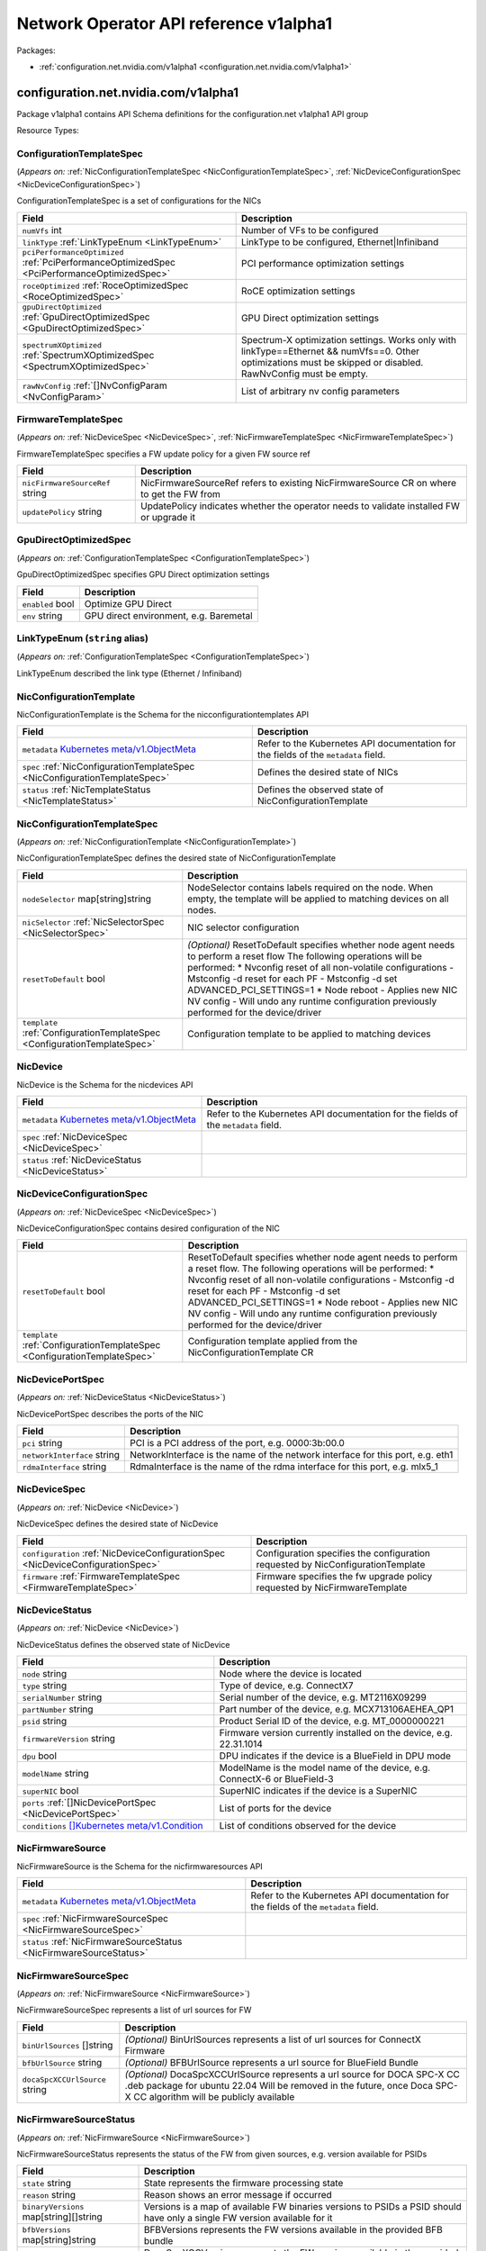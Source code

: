 Network Operator API reference v1alpha1
=======================================

Packages:

- :ref:`configuration.net.nvidia.com/v1alpha1 <configuration.net.nvidia.com/v1alpha1>`

.. _configuration.net.nvidia.com/v1alpha1:

configuration.net.nvidia.com/v1alpha1
-------------------------------------

Package v1alpha1 contains API Schema definitions for the configuration.net v1alpha1 API group

Resource Types:

.. _ConfigurationTemplateSpec:

ConfigurationTemplateSpec
~~~~~~~~~~~~~~~~~~~~~~~~~

(*Appears on:* :ref:`NicConfigurationTemplateSpec <NicConfigurationTemplateSpec>`, :ref:`NicDeviceConfigurationSpec <NicDeviceConfigurationSpec>`)

ConfigurationTemplateSpec is a set of configurations for the NICs

.. container:: md-typeset__scrollwrap

   .. container:: md-typeset__table

      +---------------------------------------------------------------------------------------------------+---------------------------------------------------------------------------------------------------+
      | Field                                                                                             | Description                                                                                       |
      +===================================================================================================+===================================================================================================+
      | ``numVfs``                                                                                        | Number of VFs to be configured                                                                    |
      | int                                                                                               |                                                                                                   |
      +---------------------------------------------------------------------------------------------------+---------------------------------------------------------------------------------------------------+
      | ``linkType``                                                                                      | LinkType to be configured, Ethernet|Infiniband                                                    |
      | :ref:`LinkTypeEnum <LinkTypeEnum>`                                                                |                                                                                                   |
      +---------------------------------------------------------------------------------------------------+---------------------------------------------------------------------------------------------------+
      | ``pciPerformanceOptimized``                                                                       | PCI performance optimization settings                                                             |
      | :ref:`PciPerformanceOptimizedSpec <PciPerformanceOptimizedSpec>`                                  |                                                                                                   |
      +---------------------------------------------------------------------------------------------------+---------------------------------------------------------------------------------------------------+
      | ``roceOptimized``                                                                                 | RoCE optimization settings                                                                        |
      | :ref:`RoceOptimizedSpec <RoceOptimizedSpec>`                                                      |                                                                                                   |
      +---------------------------------------------------------------------------------------------------+---------------------------------------------------------------------------------------------------+
      | ``gpuDirectOptimized``                                                                            | GPU Direct optimization settings                                                                  |
      | :ref:`GpuDirectOptimizedSpec <GpuDirectOptimizedSpec>`                                            |                                                                                                   |
      +---------------------------------------------------------------------------------------------------+---------------------------------------------------------------------------------------------------+
      | ``spectrumXOptimized``                                                                            | Spectrum-X optimization settings. Works only with linkType==Ethernet && numVfs==0. Other          |
      | :ref:`SpectrumXOptimizedSpec <SpectrumXOptimizedSpec>`                                            | optimizations must be skipped or disabled. RawNvConfig must be empty.                             |
      +---------------------------------------------------------------------------------------------------+---------------------------------------------------------------------------------------------------+
      | ``rawNvConfig``                                                                                   | List of arbitrary nv config parameters                                                            |
      | :ref:`[]NvConfigParam <NvConfigParam>`                                                            |                                                                                                   |
      +---------------------------------------------------------------------------------------------------+---------------------------------------------------------------------------------------------------+

.. _FirmwareTemplateSpec:

FirmwareTemplateSpec
~~~~~~~~~~~~~~~~~~~~

(*Appears on:* :ref:`NicDeviceSpec <NicDeviceSpec>`, :ref:`NicFirmwareTemplateSpec <NicFirmwareTemplateSpec>`)

FirmwareTemplateSpec specifies a FW update policy for a given FW source ref

.. container:: md-typeset__scrollwrap

   .. container:: md-typeset__table

      +---------------------------------------------------------------------------------------------------+---------------------------------------------------------------------------------------------------+
      | Field                                                                                             | Description                                                                                       |
      +===================================================================================================+===================================================================================================+
      | ``nicFirmwareSourceRef``                                                                          | NicFirmwareSourceRef refers to existing NicFirmwareSource CR on where to get the FW from          |
      | string                                                                                            |                                                                                                   |
      +---------------------------------------------------------------------------------------------------+---------------------------------------------------------------------------------------------------+
      | ``updatePolicy``                                                                                  | UpdatePolicy indicates whether the operator needs to validate installed FW or upgrade it          |
      | string                                                                                            |                                                                                                   |
      +---------------------------------------------------------------------------------------------------+---------------------------------------------------------------------------------------------------+

.. _GpuDirectOptimizedSpec:

GpuDirectOptimizedSpec
~~~~~~~~~~~~~~~~~~~~~~

(*Appears on:* :ref:`ConfigurationTemplateSpec <ConfigurationTemplateSpec>`)

GpuDirectOptimizedSpec specifies GPU Direct optimization settings

.. container:: md-typeset__scrollwrap

   .. container:: md-typeset__table

      +---------------------------------------------------------------------------------------------------+---------------------------------------------------------------------------------------------------+
      | Field                                                                                             | Description                                                                                       |
      +===================================================================================================+===================================================================================================+
      | ``enabled``                                                                                       | Optimize GPU Direct                                                                               |
      | bool                                                                                              |                                                                                                   |
      +---------------------------------------------------------------------------------------------------+---------------------------------------------------------------------------------------------------+
      | ``env``                                                                                           | GPU direct environment, e.g. Baremetal                                                            |
      | string                                                                                            |                                                                                                   |
      +---------------------------------------------------------------------------------------------------+---------------------------------------------------------------------------------------------------+

.. _LinkTypeEnum:

LinkTypeEnum (``string`` alias)
~~~~~~~~~~~~~~~~~~~~~~~~~~~~~~~

(*Appears on:* :ref:`ConfigurationTemplateSpec <ConfigurationTemplateSpec>`)

LinkTypeEnum described the link type (Ethernet / Infiniband)

.. _NicConfigurationTemplate:

NicConfigurationTemplate
~~~~~~~~~~~~~~~~~~~~~~~~

NicConfigurationTemplate is the Schema for the nicconfigurationtemplates API

.. container:: md-typeset__scrollwrap

   .. container:: md-typeset__table

      +-----------------------------------------------------------------------------------------------------------------+---------------------------------------------------------------------------------------------------+
      | Field                                                                                                           | Description                                                                                       |
      +=================================================================================================================+===================================================================================================+
      | ``metadata``                                                                                                    | Refer to the Kubernetes API documentation for the fields of the ``metadata`` field.               |
      | `Kubernetes                                                                                                     |                                                                                                   |
      | meta/v1.ObjectMeta <https://kubernetes.io/docs/reference/generated/kubernetes-api/v1.30/#objectmeta-v1-meta>`__ |                                                                                                   |
      +-----------------------------------------------------------------------------------------------------------------+---------------------------------------------------------------------------------------------------+
      | ``spec``                                                                                                        | Defines the desired state of NICs                                                                 |
      | :ref:`NicConfigurationTemplateSpec <NicConfigurationTemplateSpec>`                                              |                                                                                                   |
      +-----------------------------------------------------------------------------------------------------------------+---------------------------------------------------------------------------------------------------+
      | ``status``                                                                                                      | Defines the observed state of NicConfigurationTemplate                                            |
      | :ref:`NicTemplateStatus <NicTemplateStatus>`                                                                    |                                                                                                   |
      +-----------------------------------------------------------------------------------------------------------------+---------------------------------------------------------------------------------------------------+

.. _NicConfigurationTemplateSpec:

NicConfigurationTemplateSpec
~~~~~~~~~~~~~~~~~~~~~~~~~~~~

(*Appears on:* :ref:`NicConfigurationTemplate <NicConfigurationTemplate>`)

NicConfigurationTemplateSpec defines the desired state of NicConfigurationTemplate

.. container:: md-typeset__scrollwrap

   .. container:: md-typeset__table

      +---------------------------------------------------------------------------------------------------+---------------------------------------------------------------------------------------------------+
      | Field                                                                                             | Description                                                                                       |
      +===================================================================================================+===================================================================================================+
      | ``nodeSelector``                                                                                  | NodeSelector contains labels required on the node. When empty, the template will be applied to    |
      | map[string]string                                                                                 | matching devices on all nodes.                                                                    |
      +---------------------------------------------------------------------------------------------------+---------------------------------------------------------------------------------------------------+
      | ``nicSelector``                                                                                   | NIC selector configuration                                                                        |
      | :ref:`NicSelectorSpec <NicSelectorSpec>`                                                          |                                                                                                   |
      +---------------------------------------------------------------------------------------------------+---------------------------------------------------------------------------------------------------+
      | ``resetToDefault``                                                                                | *(Optional)*                                                                                      |
      | bool                                                                                              | ResetToDefault specifies whether node agent needs to perform a reset flow The following           |
      |                                                                                                   | operations will be performed: \* Nvconfig reset of all non-volatile configurations - Mstconfig -d |
      |                                                                                                   | reset for each PF - Mstconfig -d set ADVANCED_PCI_SETTINGS=1 \* Node reboot - Applies new NIC NV  |
      |                                                                                                   | config - Will undo any runtime configuration previously performed for the device/driver           |
      +---------------------------------------------------------------------------------------------------+---------------------------------------------------------------------------------------------------+
      | ``template``                                                                                      | Configuration template to be applied to matching devices                                          |
      | :ref:`ConfigurationTemplateSpec <ConfigurationTemplateSpec>`                                      |                                                                                                   |
      +---------------------------------------------------------------------------------------------------+---------------------------------------------------------------------------------------------------+

.. _NicDevice:

NicDevice
~~~~~~~~~

NicDevice is the Schema for the nicdevices API

.. container:: md-typeset__scrollwrap

   .. container:: md-typeset__table

      +-----------------------------------------------------------------------------------------------------------------+---------------------------------------------------------------------------------------------------+
      | Field                                                                                                           | Description                                                                                       |
      +=================================================================================================================+===================================================================================================+
      | ``metadata``                                                                                                    | Refer to the Kubernetes API documentation for the fields of the ``metadata`` field.               |
      | `Kubernetes                                                                                                     |                                                                                                   |
      | meta/v1.ObjectMeta <https://kubernetes.io/docs/reference/generated/kubernetes-api/v1.30/#objectmeta-v1-meta>`__ |                                                                                                   |
      +-----------------------------------------------------------------------------------------------------------------+---------------------------------------------------------------------------------------------------+
      | ``spec``                                                                                                        |                                                                                                   |
      | :ref:`NicDeviceSpec <NicDeviceSpec>`                                                                            |                                                                                                   |
      +-----------------------------------------------------------------------------------------------------------------+---------------------------------------------------------------------------------------------------+
      | ``status``                                                                                                      |                                                                                                   |
      | :ref:`NicDeviceStatus <NicDeviceStatus>`                                                                        |                                                                                                   |
      +-----------------------------------------------------------------------------------------------------------------+---------------------------------------------------------------------------------------------------+

.. _NicDeviceConfigurationSpec:

NicDeviceConfigurationSpec
~~~~~~~~~~~~~~~~~~~~~~~~~~

(*Appears on:* :ref:`NicDeviceSpec <NicDeviceSpec>`)

NicDeviceConfigurationSpec contains desired configuration of the NIC

.. container:: md-typeset__scrollwrap

   .. container:: md-typeset__table

      +---------------------------------------------------------------------------------------------------+---------------------------------------------------------------------------------------------------+
      | Field                                                                                             | Description                                                                                       |
      +===================================================================================================+===================================================================================================+
      | ``resetToDefault``                                                                                | ResetToDefault specifies whether node agent needs to perform a reset flow. The following          |
      | bool                                                                                              | operations will be performed: \* Nvconfig reset of all non-volatile configurations - Mstconfig -d |
      |                                                                                                   | reset for each PF - Mstconfig -d set ADVANCED_PCI_SETTINGS=1 \* Node reboot - Applies new NIC NV  |
      |                                                                                                   | config - Will undo any runtime configuration previously performed for the device/driver           |
      +---------------------------------------------------------------------------------------------------+---------------------------------------------------------------------------------------------------+
      | ``template``                                                                                      | Configuration template applied from the NicConfigurationTemplate CR                               |
      | :ref:`ConfigurationTemplateSpec <ConfigurationTemplateSpec>`                                      |                                                                                                   |
      +---------------------------------------------------------------------------------------------------+---------------------------------------------------------------------------------------------------+

.. _NicDevicePortSpec:

NicDevicePortSpec
~~~~~~~~~~~~~~~~~

(*Appears on:* :ref:`NicDeviceStatus <NicDeviceStatus>`)

NicDevicePortSpec describes the ports of the NIC

.. container:: md-typeset__scrollwrap

   .. container:: md-typeset__table

      +---------------------------------------------------------------------------------------------------+---------------------------------------------------------------------------------------------------+
      | Field                                                                                             | Description                                                                                       |
      +===================================================================================================+===================================================================================================+
      | ``pci``                                                                                           | PCI is a PCI address of the port, e.g. 0000:3b:00.0                                               |
      | string                                                                                            |                                                                                                   |
      +---------------------------------------------------------------------------------------------------+---------------------------------------------------------------------------------------------------+
      | ``networkInterface``                                                                              | NetworkInterface is the name of the network interface for this port, e.g. eth1                    |
      | string                                                                                            |                                                                                                   |
      +---------------------------------------------------------------------------------------------------+---------------------------------------------------------------------------------------------------+
      | ``rdmaInterface``                                                                                 | RdmaInterface is the name of the rdma interface for this port, e.g. mlx5_1                        |
      | string                                                                                            |                                                                                                   |
      +---------------------------------------------------------------------------------------------------+---------------------------------------------------------------------------------------------------+

.. _NicDeviceSpec:

NicDeviceSpec
~~~~~~~~~~~~~

(*Appears on:* :ref:`NicDevice <NicDevice>`)

NicDeviceSpec defines the desired state of NicDevice

.. container:: md-typeset__scrollwrap

   .. container:: md-typeset__table

      +---------------------------------------------------------------------------------------------------+---------------------------------------------------------------------------------------------------+
      | Field                                                                                             | Description                                                                                       |
      +===================================================================================================+===================================================================================================+
      | ``configuration``                                                                                 | Configuration specifies the configuration requested by NicConfigurationTemplate                   |
      | :ref:`NicDeviceConfigurationSpec <NicDeviceConfigurationSpec>`                                    |                                                                                                   |
      +---------------------------------------------------------------------------------------------------+---------------------------------------------------------------------------------------------------+
      | ``firmware``                                                                                      | Firmware specifies the fw upgrade policy requested by NicFirmwareTemplate                         |
      | :ref:`FirmwareTemplateSpec <FirmwareTemplateSpec>`                                                |                                                                                                   |
      +---------------------------------------------------------------------------------------------------+---------------------------------------------------------------------------------------------------+

.. _NicDeviceStatus:

NicDeviceStatus
~~~~~~~~~~~~~~~

(*Appears on:* :ref:`NicDevice <NicDevice>`)

NicDeviceStatus defines the observed state of NicDevice

.. container:: md-typeset__scrollwrap

   .. container:: md-typeset__table

      +---------------------------------------------------------------------------------------------------------------+---------------------------------------------------------------------------------------------------+
      | Field                                                                                                         | Description                                                                                       |
      +===============================================================================================================+===================================================================================================+
      | ``node``                                                                                                      | Node where the device is located                                                                  |
      | string                                                                                                        |                                                                                                   |
      +---------------------------------------------------------------------------------------------------------------+---------------------------------------------------------------------------------------------------+
      | ``type``                                                                                                      | Type of device, e.g. ConnectX7                                                                    |
      | string                                                                                                        |                                                                                                   |
      +---------------------------------------------------------------------------------------------------------------+---------------------------------------------------------------------------------------------------+
      | ``serialNumber``                                                                                              | Serial number of the device, e.g. MT2116X09299                                                    |
      | string                                                                                                        |                                                                                                   |
      +---------------------------------------------------------------------------------------------------------------+---------------------------------------------------------------------------------------------------+
      | ``partNumber``                                                                                                | Part number of the device, e.g. MCX713106AEHEA_QP1                                                |
      | string                                                                                                        |                                                                                                   |
      +---------------------------------------------------------------------------------------------------------------+---------------------------------------------------------------------------------------------------+
      | ``psid``                                                                                                      | Product Serial ID of the device, e.g. MT_0000000221                                               |
      | string                                                                                                        |                                                                                                   |
      +---------------------------------------------------------------------------------------------------------------+---------------------------------------------------------------------------------------------------+
      | ``firmwareVersion``                                                                                           | Firmware version currently installed on the device, e.g. 22.31.1014                               |
      | string                                                                                                        |                                                                                                   |
      +---------------------------------------------------------------------------------------------------------------+---------------------------------------------------------------------------------------------------+
      | ``dpu``                                                                                                       | DPU indicates if the device is a BlueField in DPU mode                                            |
      | bool                                                                                                          |                                                                                                   |
      +---------------------------------------------------------------------------------------------------------------+---------------------------------------------------------------------------------------------------+
      | ``modelName``                                                                                                 | ModelName is the model name of the device, e.g. ConnectX-6 or BlueField-3                         |
      | string                                                                                                        |                                                                                                   |
      +---------------------------------------------------------------------------------------------------------------+---------------------------------------------------------------------------------------------------+
      | ``superNIC``                                                                                                  | SuperNIC indicates if the device is a SuperNIC                                                    |
      | bool                                                                                                          |                                                                                                   |
      +---------------------------------------------------------------------------------------------------------------+---------------------------------------------------------------------------------------------------+
      | ``ports``                                                                                                     | List of ports for the device                                                                      |
      | :ref:`[]NicDevicePortSpec <NicDevicePortSpec>`                                                                |                                                                                                   |
      +---------------------------------------------------------------------------------------------------------------+---------------------------------------------------------------------------------------------------+
      | ``conditions``                                                                                                | List of conditions observed for the device                                                        |
      | `[]Kubernetes                                                                                                 |                                                                                                   |
      | meta/v1.Condition <https://kubernetes.io/docs/reference/generated/kubernetes-api/v1.30/#condition-v1-meta>`__ |                                                                                                   |
      +---------------------------------------------------------------------------------------------------------------+---------------------------------------------------------------------------------------------------+

.. _NicFirmwareSource:

NicFirmwareSource
~~~~~~~~~~~~~~~~~

NicFirmwareSource is the Schema for the nicfirmwaresources API

.. container:: md-typeset__scrollwrap

   .. container:: md-typeset__table

      +-----------------------------------------------------------------------------------------------------------------+---------------------------------------------------------------------------------------------------+
      | Field                                                                                                           | Description                                                                                       |
      +=================================================================================================================+===================================================================================================+
      | ``metadata``                                                                                                    | Refer to the Kubernetes API documentation for the fields of the ``metadata`` field.               |
      | `Kubernetes                                                                                                     |                                                                                                   |
      | meta/v1.ObjectMeta <https://kubernetes.io/docs/reference/generated/kubernetes-api/v1.30/#objectmeta-v1-meta>`__ |                                                                                                   |
      +-----------------------------------------------------------------------------------------------------------------+---------------------------------------------------------------------------------------------------+
      | ``spec``                                                                                                        |                                                                                                   |
      | :ref:`NicFirmwareSourceSpec <NicFirmwareSourceSpec>`                                                            |                                                                                                   |
      +-----------------------------------------------------------------------------------------------------------------+---------------------------------------------------------------------------------------------------+
      | ``status``                                                                                                      |                                                                                                   |
      | :ref:`NicFirmwareSourceStatus <NicFirmwareSourceStatus>`                                                        |                                                                                                   |
      +-----------------------------------------------------------------------------------------------------------------+---------------------------------------------------------------------------------------------------+

.. _NicFirmwareSourceSpec:

NicFirmwareSourceSpec
~~~~~~~~~~~~~~~~~~~~~

(*Appears on:* :ref:`NicFirmwareSource <NicFirmwareSource>`)

NicFirmwareSourceSpec represents a list of url sources for FW

.. container:: md-typeset__scrollwrap

   .. container:: md-typeset__table

      +---------------------------------------------------------------------------------------------------+---------------------------------------------------------------------------------------------------+
      | Field                                                                                             | Description                                                                                       |
      +===================================================================================================+===================================================================================================+
      | ``binUrlSources``                                                                                 | *(Optional)*                                                                                      |
      | []string                                                                                          | BinUrlSources represents a list of url sources for ConnectX Firmware                              |
      +---------------------------------------------------------------------------------------------------+---------------------------------------------------------------------------------------------------+
      | ``bfbUrlSource``                                                                                  | *(Optional)*                                                                                      |
      | string                                                                                            | BFBUrlSource represents a url source for BlueField Bundle                                         |
      +---------------------------------------------------------------------------------------------------+---------------------------------------------------------------------------------------------------+
      | ``docaSpcXCCUrlSource``                                                                           | *(Optional)*                                                                                      |
      | string                                                                                            | DocaSpcXCCUrlSource represents a url source for DOCA SPC-X CC .deb package for ubuntu 22.04 Will  |
      |                                                                                                   | be removed in the future, once Doca SPC-X CC algorithm will be publicly available                 |
      +---------------------------------------------------------------------------------------------------+---------------------------------------------------------------------------------------------------+

.. _NicFirmwareSourceStatus:

NicFirmwareSourceStatus
~~~~~~~~~~~~~~~~~~~~~~~

(*Appears on:* :ref:`NicFirmwareSource <NicFirmwareSource>`)

NicFirmwareSourceStatus represents the status of the FW from given sources, e.g. version available for PSIDs

.. container:: md-typeset__scrollwrap

   .. container:: md-typeset__table

      +---------------------------------------------------------------------------------------------------+---------------------------------------------------------------------------------------------------+
      | Field                                                                                             | Description                                                                                       |
      +===================================================================================================+===================================================================================================+
      | ``state``                                                                                         | State represents the firmware processing state                                                    |
      | string                                                                                            |                                                                                                   |
      +---------------------------------------------------------------------------------------------------+---------------------------------------------------------------------------------------------------+
      | ``reason``                                                                                        | Reason shows an error message if occurred                                                         |
      | string                                                                                            |                                                                                                   |
      +---------------------------------------------------------------------------------------------------+---------------------------------------------------------------------------------------------------+
      | ``binaryVersions``                                                                                | Versions is a map of available FW binaries versions to PSIDs a PSID should have only a single FW  |
      | map[string][]string                                                                               | version available for it                                                                          |
      +---------------------------------------------------------------------------------------------------+---------------------------------------------------------------------------------------------------+
      | ``bfbVersions``                                                                                   | BFBVersions represents the FW versions available in the provided BFB bundle                       |
      | map[string]string                                                                                 |                                                                                                   |
      +---------------------------------------------------------------------------------------------------+---------------------------------------------------------------------------------------------------+
      | ``docaSpcXCCVersion``                                                                             | DocaSpcXCCVersion represents the FW versions available in the provided DOCA SPC-X CC .deb package |
      | string                                                                                            | for ubuntu 22.04                                                                                  |
      +---------------------------------------------------------------------------------------------------+---------------------------------------------------------------------------------------------------+

.. _NicFirmwareTemplate:

NicFirmwareTemplate
~~~~~~~~~~~~~~~~~~~

NicFirmwareTemplate is the Schema for the nicfirmwaretemplates API

.. container:: md-typeset__scrollwrap

   .. container:: md-typeset__table

      +-----------------------------------------------------------------------------------------------------------------+---------------------------------------------------------------------------------------------------+
      | Field                                                                                                           | Description                                                                                       |
      +=================================================================================================================+===================================================================================================+
      | ``metadata``                                                                                                    | Refer to the Kubernetes API documentation for the fields of the ``metadata`` field.               |
      | `Kubernetes                                                                                                     |                                                                                                   |
      | meta/v1.ObjectMeta <https://kubernetes.io/docs/reference/generated/kubernetes-api/v1.30/#objectmeta-v1-meta>`__ |                                                                                                   |
      +-----------------------------------------------------------------------------------------------------------------+---------------------------------------------------------------------------------------------------+
      | ``spec``                                                                                                        |                                                                                                   |
      | :ref:`NicFirmwareTemplateSpec <NicFirmwareTemplateSpec>`                                                        |                                                                                                   |
      +-----------------------------------------------------------------------------------------------------------------+---------------------------------------------------------------------------------------------------+
      | ``status``                                                                                                      |                                                                                                   |
      | :ref:`NicTemplateStatus <NicTemplateStatus>`                                                                    |                                                                                                   |
      +-----------------------------------------------------------------------------------------------------------------+---------------------------------------------------------------------------------------------------+

.. _NicFirmwareTemplateSpec:

NicFirmwareTemplateSpec
~~~~~~~~~~~~~~~~~~~~~~~

(*Appears on:* :ref:`NicFirmwareTemplate <NicFirmwareTemplate>`)

NicFirmwareTemplateSpec defines the FW templates and node/nic selectors for it

.. container:: md-typeset__scrollwrap

   .. container:: md-typeset__table

      +---------------------------------------------------------------------------------------------------+---------------------------------------------------------------------------------------------------+
      | Field                                                                                             | Description                                                                                       |
      +===================================================================================================+===================================================================================================+
      | ``nodeSelector``                                                                                  | NodeSelector contains labels required on the node. When empty, the template will be applied to    |
      | map[string]string                                                                                 | matching devices on all nodes.                                                                    |
      +---------------------------------------------------------------------------------------------------+---------------------------------------------------------------------------------------------------+
      | ``nicSelector``                                                                                   | NIC selector configuration                                                                        |
      | :ref:`NicSelectorSpec <NicSelectorSpec>`                                                          |                                                                                                   |
      +---------------------------------------------------------------------------------------------------+---------------------------------------------------------------------------------------------------+
      | ``template``                                                                                      | Firmware update template                                                                          |
      | :ref:`FirmwareTemplateSpec <FirmwareTemplateSpec>`                                                |                                                                                                   |
      +---------------------------------------------------------------------------------------------------+---------------------------------------------------------------------------------------------------+

.. _NicSelectorSpec:

NicSelectorSpec
~~~~~~~~~~~~~~~

(*Appears on:* :ref:`NicConfigurationTemplateSpec <NicConfigurationTemplateSpec>`, :ref:`NicFirmwareTemplateSpec <NicFirmwareTemplateSpec>`)

NicSelectorSpec is a desired configuration for NICs

.. container:: md-typeset__scrollwrap

   .. container:: md-typeset__table

      +---------------------------------------------------------------------------------------------------+---------------------------------------------------------------------------------------------------+
      | Field                                                                                             | Description                                                                                       |
      +===================================================================================================+===================================================================================================+
      | ``nicType``                                                                                       | Type of the NIC to be selected, e.g. 101d,1015,a2d6 etc.                                          |
      | string                                                                                            |                                                                                                   |
      +---------------------------------------------------------------------------------------------------+---------------------------------------------------------------------------------------------------+
      | ``pciAddresses``                                                                                  | Array of PCI addresses to be selected, e.g. “0000:03:00.0”                                        |
      | []string                                                                                          |                                                                                                   |
      +---------------------------------------------------------------------------------------------------+---------------------------------------------------------------------------------------------------+
      | ``serialNumbers``                                                                                 | Serial numbers of the NICs to be selected, e.g. MT2116X09299                                      |
      | []string                                                                                          |                                                                                                   |
      +---------------------------------------------------------------------------------------------------+---------------------------------------------------------------------------------------------------+

.. _NicTemplateStatus:

NicTemplateStatus
~~~~~~~~~~~~~~~~~

(*Appears on:* :ref:`NicConfigurationTemplate <NicConfigurationTemplate>`, :ref:`NicFirmwareTemplate <NicFirmwareTemplate>`)

NicTemplateStatus defines the observed state of NicConfigurationTemplate and NicFirmwareTemplate

.. container:: md-typeset__scrollwrap

   .. container:: md-typeset__table

      +---------------------------------------------------------------------------------------------------+---------------------------------------------------------------------------------------------------+
      | Field                                                                                             | Description                                                                                       |
      +===================================================================================================+===================================================================================================+
      | ``nicDevices``                                                                                    | NicDevice CRs matching this configuration / firmware template                                     |
      | []string                                                                                          |                                                                                                   |
      +---------------------------------------------------------------------------------------------------+---------------------------------------------------------------------------------------------------+

.. _NvConfigParam:

NvConfigParam
~~~~~~~~~~~~~

(*Appears on:* :ref:`ConfigurationTemplateSpec <ConfigurationTemplateSpec>`)

.. container:: md-typeset__scrollwrap

   .. container:: md-typeset__table

      +---------------------------------------------------------------------------------------------------+---------------------------------------------------------------------------------------------------+
      | Field                                                                                             | Description                                                                                       |
      +===================================================================================================+===================================================================================================+
      | ``name``                                                                                          | Name of the arbitrary nvconfig parameter                                                          |
      | string                                                                                            |                                                                                                   |
      +---------------------------------------------------------------------------------------------------+---------------------------------------------------------------------------------------------------+
      | ``value``                                                                                         | Value of the arbitrary nvconfig parameter                                                         |
      | string                                                                                            |                                                                                                   |
      +---------------------------------------------------------------------------------------------------+---------------------------------------------------------------------------------------------------+

.. _PciPerformanceOptimizedSpec:

PciPerformanceOptimizedSpec
~~~~~~~~~~~~~~~~~~~~~~~~~~~

(*Appears on:* :ref:`ConfigurationTemplateSpec <ConfigurationTemplateSpec>`)

PciPerformanceOptimizedSpec specifies PCI performance optimization settings

.. container:: md-typeset__scrollwrap

   .. container:: md-typeset__table

      +---------------------------------------------------------------------------------------------------+---------------------------------------------------------------------------------------------------+
      | Field                                                                                             | Description                                                                                       |
      +===================================================================================================+===================================================================================================+
      | ``enabled``                                                                                       | Specifies whether to enable PCI performance optimization                                          |
      | bool                                                                                              |                                                                                                   |
      +---------------------------------------------------------------------------------------------------+---------------------------------------------------------------------------------------------------+
      | ``maxAccOutRead``                                                                                 | Specifies the PCIe Max Accumulative Outstanding read bytes                                        |
      | int                                                                                               |                                                                                                   |
      +---------------------------------------------------------------------------------------------------+---------------------------------------------------------------------------------------------------+
      | ``maxReadRequest``                                                                                | Specifies the size of a single PCI read request in bytes                                          |
      | int                                                                                               |                                                                                                   |
      +---------------------------------------------------------------------------------------------------+---------------------------------------------------------------------------------------------------+

.. _QosSpec:

QosSpec
~~~~~~~

(*Appears on:* :ref:`RoceOptimizedSpec <RoceOptimizedSpec>`)

QosSpec specifies Quality of Service settings

.. container:: md-typeset__scrollwrap

   .. container:: md-typeset__table

      +---------------------------------------------------------------------------------------------------+---------------------------------------------------------------------------------------------------+
      | Field                                                                                             | Description                                                                                       |
      +===================================================================================================+===================================================================================================+
      | ``trust``                                                                                         | Trust mode for QoS settings, e.g. trust-dscp                                                      |
      | string                                                                                            |                                                                                                   |
      +---------------------------------------------------------------------------------------------------+---------------------------------------------------------------------------------------------------+
      | ``pfc``                                                                                           | Priority-based Flow Control configuration, e.g. “0,0,0,1,0,0,0,0”                                 |
      | string                                                                                            |                                                                                                   |
      +---------------------------------------------------------------------------------------------------+---------------------------------------------------------------------------------------------------+
      | ``tos``                                                                                           | 8-bit value for type of service                                                                   |
      | int                                                                                               |                                                                                                   |
      +---------------------------------------------------------------------------------------------------+---------------------------------------------------------------------------------------------------+

.. _RoceOptimizedSpec:

RoceOptimizedSpec
~~~~~~~~~~~~~~~~~

(*Appears on:* :ref:`ConfigurationTemplateSpec <ConfigurationTemplateSpec>`)

RoceOptimizedSpec specifies RoCE optimization settings

.. container:: md-typeset__scrollwrap

   .. container:: md-typeset__table

      +---------------------------------------------------------------------------------------------------+---------------------------------------------------------------------------------------------------+
      | Field                                                                                             | Description                                                                                       |
      +===================================================================================================+===================================================================================================+
      | ``enabled``                                                                                       | Optimize RoCE                                                                                     |
      | bool                                                                                              |                                                                                                   |
      +---------------------------------------------------------------------------------------------------+---------------------------------------------------------------------------------------------------+
      | ``qos``                                                                                           | Quality of Service settings                                                                       |
      | :ref:`QosSpec <QosSpec>`                                                                          |                                                                                                   |
      +---------------------------------------------------------------------------------------------------+---------------------------------------------------------------------------------------------------+

.. _SpectrumXOptimizedSpec:

SpectrumXOptimizedSpec
~~~~~~~~~~~~~~~~~~~~~~

(*Appears on:* :ref:`ConfigurationTemplateSpec <ConfigurationTemplateSpec>`)

SpectrumXOptimizedSpec enables Spectrum-X specific optimizations

.. container:: md-typeset__scrollwrap

   .. container:: md-typeset__table

      +---------------------------------------------------------------------------------------------------+---------------------------------------------------------------------------------------------------+
      | Field                                                                                             | Description                                                                                       |
      +===================================================================================================+===================================================================================================+
      | ``enabled``                                                                                       | Optimize Spectrum X                                                                               |
      | bool                                                                                              |                                                                                                   |
      +---------------------------------------------------------------------------------------------------+---------------------------------------------------------------------------------------------------+
      | ``version``                                                                                       | Version of the Spectrum-X architecture to optimize for                                            |
      | string                                                                                            |                                                                                                   |
      +---------------------------------------------------------------------------------------------------+---------------------------------------------------------------------------------------------------+
      | ``overlay``                                                                                       | *(Optional)*                                                                                      |
      | string                                                                                            | Overlay mode to be configured Can be “l3” or “none”                                               |
      +---------------------------------------------------------------------------------------------------+---------------------------------------------------------------------------------------------------+
